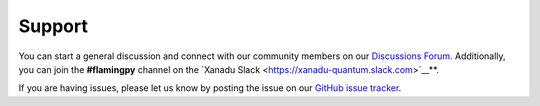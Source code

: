 Support
=======

You can start a general discussion and connect with our community members on our `Discussions Forum <https://discuss.pennylane.ai/c/flamingpy>`__. 
Additionally, you can join the **#flamingpy** channel on the `Xanadu Slack <https://xanadu-quantum.slack.com>`__**.

If you are having issues, please let us know by posting the issue on our `GitHub issue tracker <https://github.com/XanaduAI/flamingpy/issues>`__.